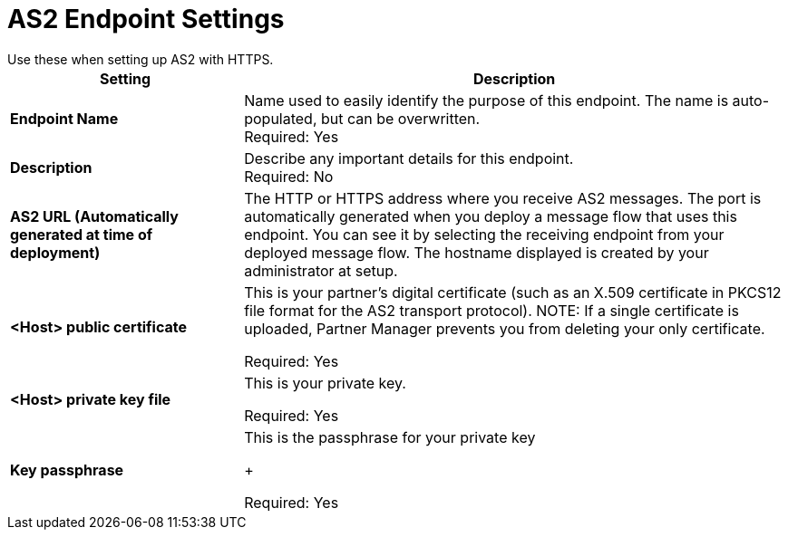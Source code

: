= AS2 Endpoint Settings
Use these when setting up AS2 with HTTPS.

[%header,cols="3s,7a"]
|===
|Setting |Description

|Endpoint Name
|Name used to easily identify the purpose of this endpoint. The name is auto-populated, but can be overwritten. +
Required: Yes +

|Description
|Describe any important details for this endpoint. +
Required: No +

| AS2 URL (Automatically generated at time of deployment)
| The HTTP or HTTPS address where you receive AS2 messages.
The port is automatically generated when you deploy a message flow that uses this endpoint.
You can see it by selecting the receiving endpoint from your deployed message flow.
The hostname displayed is created by your administrator at setup.

| <Host> public certificate
| This is your partner’s digital certificate (such as an X.509 certificate in PKCS12 file format for the AS2 transport protocol).
NOTE: If a single certificate is uploaded, Partner Manager prevents you from deleting your only certificate. +

Required: Yes +

| <Host> private key file
| This is your private key.

Required: Yes +

| Key passphrase
|  This is the passphrase for your private key
+

Required: Yes +



|===
